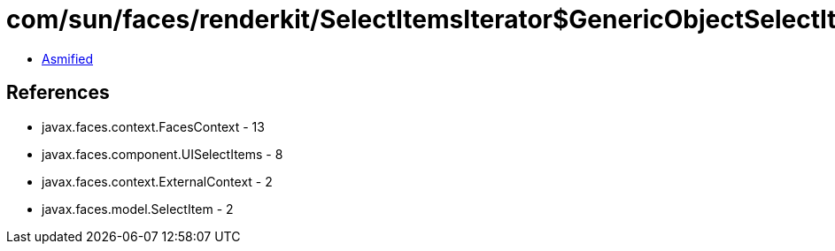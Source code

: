 = com/sun/faces/renderkit/SelectItemsIterator$GenericObjectSelectItemIterator$GenericObjectSelectItem.class

 - link:SelectItemsIterator$GenericObjectSelectItemIterator$GenericObjectSelectItem-asmified.java[Asmified]

== References

 - javax.faces.context.FacesContext - 13
 - javax.faces.component.UISelectItems - 8
 - javax.faces.context.ExternalContext - 2
 - javax.faces.model.SelectItem - 2
